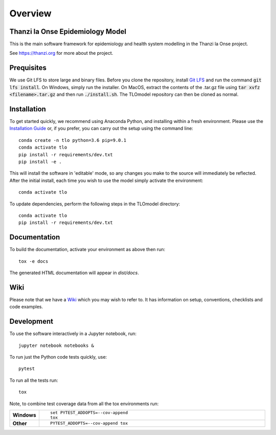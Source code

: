 ========
Overview
========

.. start-badges

.. image:: https://travis-ci.com/UCL/TLOmodel.svg?token=UKPSYZnjNU6sajG8DWb9&branch=master
    :alt: Travis-CI Build Status
    :target: https://travis-ci.com/UCL/TLOmodel

.. end-badges

Thanzi la Onse Epidemiology Model
=================================

This is the main software framework for epidemiology and health system modelling in the Thanzi la Onse project.

See https://thanzi.org for more about the project.

Prequisites
===========

We use Git LFS to store large and binary files. Before you clone the repository, install
`Git LFS <https://git-lfs.github.com/>`_ and run the command :code:`git lfs install`. On Windows, simply run the
installer. On MacOS, extract the contents of the .tar.gz file using :code:`tar xvfz <filename>.tar.gz` and then
run :code:`./install.sh`. The TLOmodel repository can then be cloned as normal.

Installation
============

To get started quickly, we recommend using Anaconda Python, and installing within a fresh environment.
Please use the `Installation Guide <https://github.com/UCL/TLOmodel/wiki/Installation>`_ or, if
you prefer, you can carry out the setup using the command line:

::

    conda create -n tlo python=3.6 pip=9.0.1
    conda activate tlo
    pip install -r requirements/dev.txt
    pip install -e .

This will install the software in 'editable' mode, so any changes you make to the source will immediately be reflected.
After the initial install, each time you wish to use the model simply activate the environment::

    conda activate tlo

To update dependencies, perform the following steps in the TLOmodel directory:

::

    conda activate tlo
    pip install -r requirements/dev.txt


Documentation
=============

To build the documentation, activate your environment as above then run::

    tox -e docs

The generated HTML documentation will appear in `dist/docs`.

Wiki
====

Please note that we have a `Wiki <https://github.com/UCL/TLOmodel/wiki>`_ which you may wish to refer to. It has information on setup, conventions, checklists and code examples.

Development
===========

To use the software interactively in a Jupyter notebook, run::

    jupyter notebook notebooks &

To run just the Python code tests quickly, use::

    pytest

To run all the tests run::

    tox

Note, to combine test coverage data from all the tox environments run:

.. list-table::
    :widths: 10 90
    :stub-columns: 1

    - - Windows
      - ::

            set PYTEST_ADDOPTS=--cov-append
            tox

    - - Other
      - ::

            PYTEST_ADDOPTS=--cov-append tox
